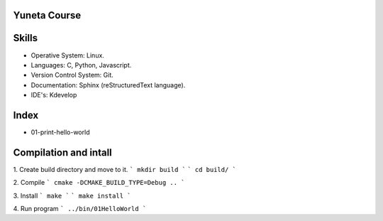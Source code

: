 Yuneta Course
=============

Skills
======

- Operative System: Linux.
- Languages: C, Python, Javascript.
- Version Control System: Git.
- Documentation: Sphinx (reStructuredText language).
- IDE's: Kdevelop

Index
=====

- 01-print-hello-world

Compilation and intall
=======

1. Create build directory and move to it.
```
mkdir build
```
```
cd build/
```

2. Compile
```
cmake -DCMAKE_BUILD_TYPE=Debug ..
```

3. Install
```
make
```
```
make install
```

4. Run program
```
../bin/01HelloWorld
```

